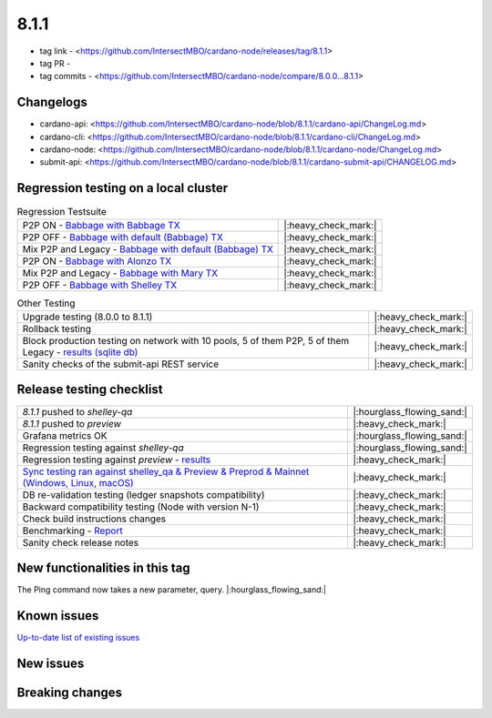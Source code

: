 8.1.1
=====

* tag link - <https://github.com/IntersectMBO/cardano-node/releases/tag/8.1.1>
* tag PR -
* tag commits - <https://github.com/IntersectMBO/cardano-node/compare/8.0.0...8.1.1>


Changelogs
----------

* cardano-api: <https://github.com/IntersectMBO/cardano-node/blob/8.1.1/cardano-api/ChangeLog.md>
* cardano-cli: <https://github.com/IntersectMBO/cardano-node/blob/8.1.1/cardano-cli/ChangeLog.md>
* cardano-node: <https://github.com/IntersectMBO/cardano-node/blob/8.1.1/cardano-node/ChangeLog.md>
* submit-api: <https://github.com/IntersectMBO/cardano-node/blob/8.1.1/cardano-submit-api/CHANGELOG.md>


Regression testing on a local cluster
-------------------------------------

.. list-table:: Regression Testsuite
   :header-rows: 0

   * - P2P ON - `Babbage with Babbage TX <https://cardano-tests-reports-3-74-115-22.nip.io/01-regression-tests/8.1.1-babbage_p2p_01/>`__
     - |:heavy_check_mark:|
   * - P2P OFF - `Babbage with default (Babbage) TX <https://cardano-tests-reports-3-74-115-22.nip.io/01-regression-tests/8.1.1-default_legacy_01/>`__
     - |:heavy_check_mark:|
   * - Mix P2P and Legacy - `Babbage with default (Babbage) TX <https://cardano-tests-reports-3-74-115-22.nip.io/01-regression-tests/8.1.1-default_mixed_01/>`__
     - |:heavy_check_mark:|
   * - P2P ON - `Babbage with Alonzo TX <https://cardano-tests-reports-3-74-115-22.nip.io/01-regression-tests/8.1.1-alonzo_p2p_01/>`__
     - |:heavy_check_mark:|
   * - Mix P2P and Legacy - `Babbage with Mary TX <https://cardano-tests-reports-3-74-115-22.nip.io/01-regression-tests/8.1.1-mary_mixed_01/>`__
     - |:heavy_check_mark:|
   * - P2P OFF - `Babbage with Shelley TX <https://cardano-tests-reports-3-74-115-22.nip.io/01-regression-tests/8.1.1-shelley_legacy_01/>`__
     - |:heavy_check_mark:|

.. list-table:: Other Testing
   :header-rows: 0

   * - Upgrade testing (8.0.0 to 8.1.1)
     - |:heavy_check_mark:|
   * - Rollback testing
     - |:heavy_check_mark:|
   * - Block production testing on network with 10 pools, 5 of them P2P, 5 of them Legacy - `results (sqlite db) <https://cardano-tests-reports-3-74-115-22.nip.io/data/block_production_10pools.db>`__
     - |:heavy_check_mark:|
   * - Sanity checks of the submit-api REST service
     - |:heavy_check_mark:|


Release testing checklist
-------------------------

.. list-table::
   :header-rows: 0

   * - `8.1.1` pushed to `shelley-qa`
     - |:hourglass_flowing_sand:|
   * - `8.1.1` pushed to `preview`
     - |:heavy_check_mark:|
   * - Grafana metrics OK
     - |:hourglass_flowing_sand:|
   * - Regression testing against `shelley-qa`
     - |:hourglass_flowing_sand:|
   * - Regression testing against `preview` - `results <https://cardano-tests-reports-3-74-115-22.nip.io/testnet_preview/8.1.1/>`__
     - |:heavy_check_mark:|
   * - `Sync testing ran against shelley_qa & Preview & Preprod & Mainnet (Windows, Linux, macOS) <https://tests.cardano.intersectmbo.org/test_results/sync_tests.html>`__
     - |:heavy_check_mark:|
   * - DB re-validation testing (ledger snapshots compatibility)
     - |:heavy_check_mark:|
   * - Backward compatibility testing (Node with version N-1)
     - |:heavy_check_mark:|
   * - Check build instructions changes
     - |:heavy_check_mark:|
   * - Benchmarking - `Report <https://input-output-rnd.slack.com/files/U03A639T0DN/F05C24JKAS2/2023-06-08-17.58.8.0.0_8.0.0_8.1.1-pre.value-only.pdf>`__
     - |:heavy_check_mark:|
   * - Sanity check release notes
     - |:heavy_check_mark:|


New functionalities in this tag
-------------------------------

The Ping command now takes a new parameter, query.  |:hourglass_flowing_sand:|


Known issues
------------

`Up-to-date list of existing issues <https://github.com/IntersectMBO/cardano-node/issues?q=label%3A8.0.0+is%3Aopen>`__


New issues
----------


Breaking changes
----------------
